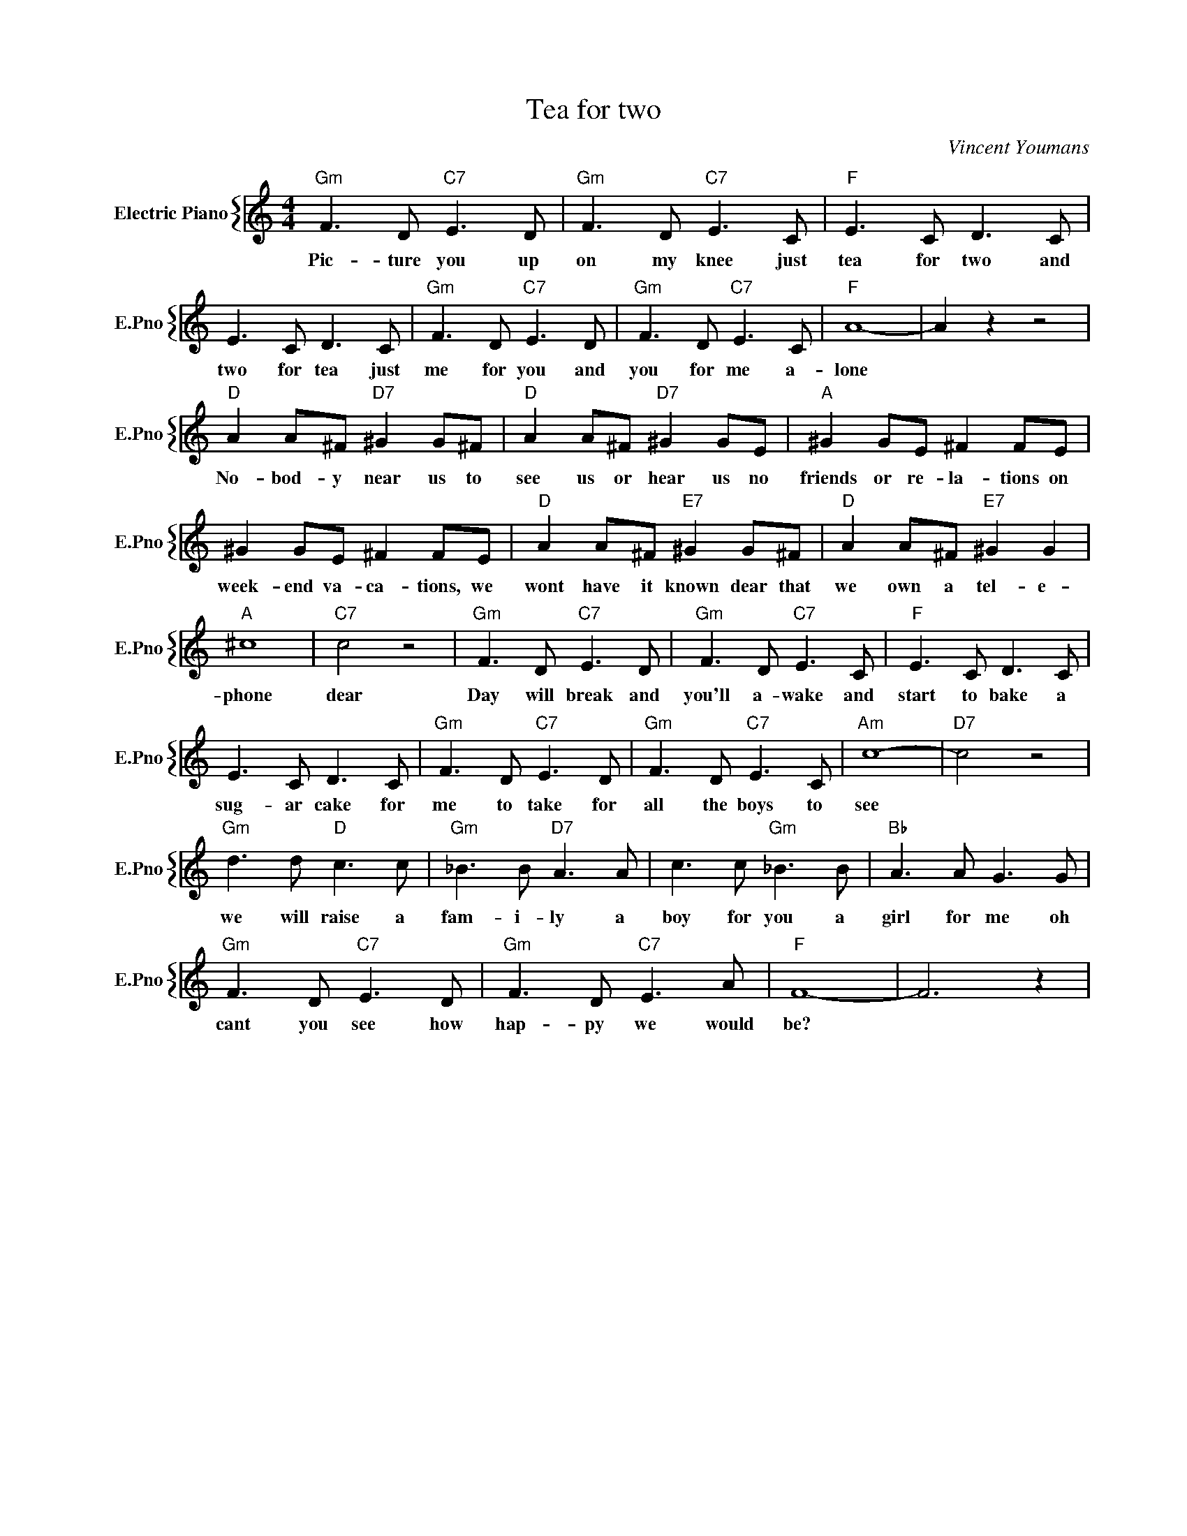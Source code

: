 X:1
T:Tea for two
C:Vincent Youmans
%%score { 1 }
L:1/4
M:4/4
I:linebreak $
K:C
V:1 treble nm="Electric Piano" snm="E.Pno"
V:1
"Gm" F3/2 D/"C7" E3/2 D/ |"Gm" F3/2 D/"C7" E3/2 C/ |"F" E3/2 C/ D3/2 C/ |$ E3/2 C/ D3/2 C/ | %4
w: Pic- ture you up|on my knee just|tea for two and|two for tea just|
"Gm" F3/2 D/"C7" E3/2 D/ |"Gm" F3/2 D/"C7" E3/2 C/ |"F" A4- | A z z2 |$"D" A A/^F/"D7" ^G G/^F/ | %9
w: me for you and|you for me a-|lone||No- bod- y near us to|
"D" A A/^F/"D7" ^G G/E/ |"A" ^G G/E/ ^F F/E/ |$ ^G G/E/ ^F F/E/ |"D" A A/^F/"E7" ^G G/^F/ | %13
w: see us or hear us no|friends or re- la- tions on|week- end va- ca- tions, we|wont have it known dear that|
"D" A A/^F/"E7" ^G G |$"A" ^c4 |"C7" c2 z2 |"Gm" F3/2 D/"C7" E3/2 D/ |"Gm" F3/2 D/"C7" E3/2 C/ | %18
w: we own a tel- e-|phone|dear|Day will break and|you'll a- wake and|
"F" E3/2 C/ D3/2 C/ |$ E3/2 C/ D3/2 C/ |"Gm" F3/2 D/"C7" E3/2 D/ |"Gm" F3/2 D/"C7" E3/2 C/ | %22
w: start to bake a|sug- ar cake for|me to take for|all the boys to|
"Am" c4- |"D7" c2 z2 |$"Gm" d3/2 d/"D" c3/2 c/ |"Gm" _B3/2 B/"D7" A3/2 A/ | c3/2 c/"Gm" _B3/2 B/ | %27
w: see||we will raise a|fam- i- ly a|boy for you a|
"Bb" A3/2 A/ G3/2 G/ |$"Gm" F3/2 D/"C7" E3/2 D/ |"Gm" F3/2 D/"C7" E3/2 A/ |"F" F4- | F3 z | %32
w: girl for me oh|cant you see how|hap- py we would|be?||
